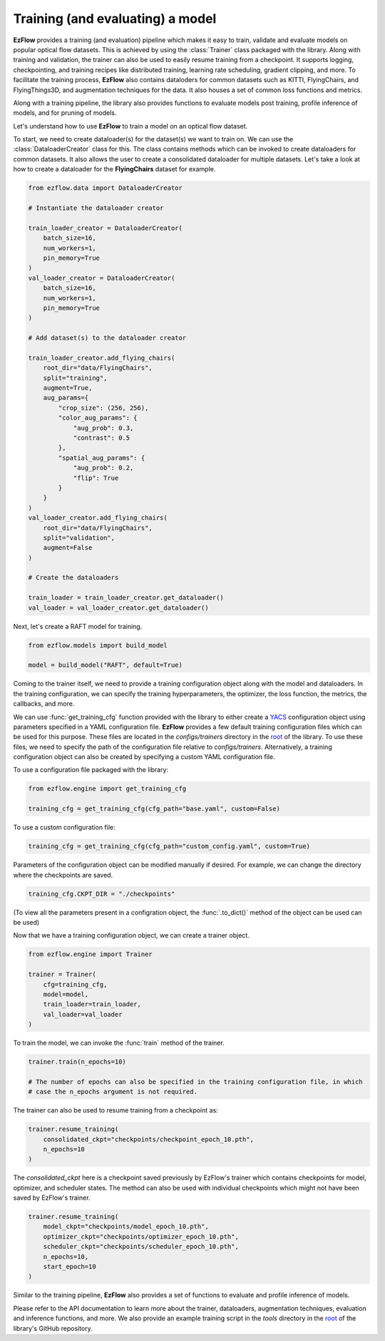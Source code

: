 Training (and evaluating) a model
=========================================================

**EzFlow** provides a training (and evaluation) pipeline which makes it easy to train, validate and evaluate models
on popular optical flow datasets. This is achieved by using the :class:`Trainer` class packaged with the library. Along with training
and validation, the trainer can also be used to easily resume training from a checkpoint. It supports logging, checkpointing, and training 
recipes like distributed training, learning rate scheduling, gradient clipping, and more. To facilitate the training process, **EzFlow** also
contains dataloders for common datasets such as KITTI, FlyingChairs, and FlyingThings3D, and augmentation techniques for the data. It also 
houses a set of common loss functions and metrics.

Along with a training pipeline, the library also provides functions to evaluate models post training, profile inference of models, and 
for pruning of models. 

Let's understand how to use **EzFlow** to train a model on an optical flow dataset.

To start, we need to create dataloader(s) for the dataset(s) we want to train on. We can use the :class:`DataloaderCreator` class for this. 
The class contains methods which can be invoked to create dataloaders for common datasets. It also allows the user to create a 
consolidated dataloader for multiple datasets. Let's take a look at how to create a dataloader for the **FlyingChairs** dataset for example.

.. code-block:: python

    from ezflow.data import DataloaderCreator

    # Instantiate the dataloader creator

    train_loader_creator = DataloaderCreator(
        batch_size=16,
        num_workers=1,
        pin_memory=True
    )
    val_loader_creator = DataloaderCreator(
        batch_size=16,
        num_workers=1,
        pin_memory=True
    )

    # Add dataset(s) to the dataloader creator

    train_loader_creator.add_flying_chairs(
        root_dir="data/FlyingChairs",
        split="training",
        augment=True,
        aug_params={
            "crop_size": (256, 256),
            "color_aug_params": {
                "aug_prob": 0.3,
                "contrast": 0.5
            },
            "spatial_aug_params": {
                "aug_prob": 0.2,
                "flip": True
            }
        }
    ) 
    val_loader_creator.add_flying_chairs(
        root_dir="data/FlyingChairs",
        split="validation",
        augment=False
    ) 

    # Create the dataloaders

    train_loader = train_loader_creator.get_dataloader()
    val_loader = val_loader_creator.get_dataloader()

Next, let's create a RAFT model for training.

.. code-block:: python

    from ezflow.models import build_model

    model = build_model("RAFT", default=True)

Coming to the trainer itself, we need to provide a training configuration object along with the model and dataloaders. In the training 
configuration, we can specify the training hyperparameters, the optimizer, the loss function, the metrics, the callbacks, and more.

We can use :func:`get_training_cfg` function provided with the library to either create a `YACS <https://github.com/rbgirshick/yacs>`_  
configuration object using parameters specified in a YAML configuration file. **EzFlow** provides a few default training configuration files 
which can be used for this purpose. These files are located in the `configs/trainers` directory in the `root <https://github.com/neu-vig/ezflow>`_ of the library.
To use these files, we need to specify the path of the configuration file relative to `configs/trainers`.
Alternatively, a training configuration object can also be created by specifying a custom YAML configuration file.

To use a configuration file packaged with the library:

.. code-block:: python

    from ezflow.engine import get_training_cfg

    training_cfg = get_training_cfg(cfg_path="base.yaml", custom=False)

To use a custom configuration file:

.. code-block:: python

    training_cfg = get_training_cfg(cfg_path="custom_config.yaml", custom=True)

Parameters of the configuration object can be modified manually if desired. For example, we can change the directory 
where the checkpoints are saved.

.. code-block:: python

    training_cfg.CKPT_DIR = "./checkpoints"

(To view all the parameters present in a configration object, the :func:`.to_dict()` method of the object can be used can be used)

Now that we have a training configuration object, we can create a trainer object.

.. code-block:: python

    from ezflow.engine import Trainer

    trainer = Trainer(
        cfg=training_cfg,
        model=model,
        train_loader=train_loader,
        val_loader=val_loader
    )

To train the model, we can invoke the :func:`train` method of the trainer.

.. code-block:: python

    trainer.train(n_epochs=10)

    # The number of epochs can also be specified in the training configuration file, in which 
    # case the n_epochs argument is not required.

The trainer can also be used to resume training from a checkpoint as:

.. code-block:: python

    trainer.resume_training(
        consolidated_ckpt="checkpoints/checkpoint_epoch_10.pth",
        n_epochs=10
    )

The `consolidated_ckpt` here is a checkpoint saved previously by EzFlow's trainer which contains checkpoints for model, 
optimizer, and scheduler states. The method can also be used with individual checkpoints which might not have been saved by EzFlow's trainer.

.. code-block:: python

    trainer.resume_training(
        model_ckpt="checkpoints/model_epoch_10.pth",
        optimizer_ckpt="checkpoints/optimizer_epoch_10.pth",
        scheduler_ckpt="checkpoints/scheduler_epoch_10.pth",
        n_epochs=10,
        start_epoch=10
    )

Similar to the training pipeline, **EzFlow** also provides a set of functions to evaluate and profile inference of models.

Please refer to the API documentation to learn more about the trainer, dataloaders, augmentation techniques, evaluation and 
inference functions, and more. We also provide an example training script in the `tools` directory in the 
`root <https://github.com/neu-vig/ezflow>`_ of the library's GitHub repository.

